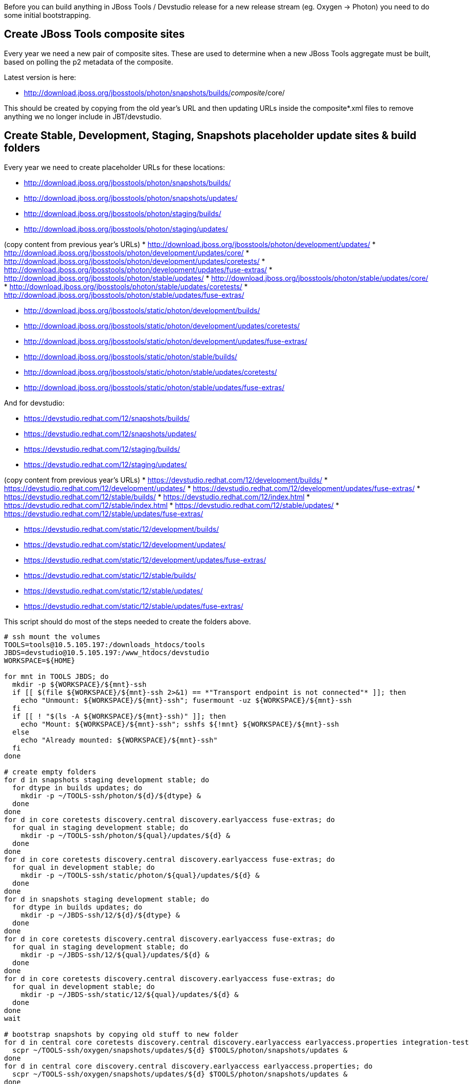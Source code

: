 Before you can build anything in JBoss Tools / Devstudio release for a new release stream (eg. Oxygen -> Photon) you need to do some initial bootstrapping.

== Create JBoss Tools composite sites

Every year we need a new pair of composite sites. These are used to determine when a new JBoss Tools aggregate must be built, based on polling the p2 metadata of the composite.

Latest version is here:

* http://download.jboss.org/jbosstools/photon/snapshots/builds/_composite_/core/

This should be created by copying from the old year's URL and then updating URLs inside the composite*.xml files to remove anything we no longer include in JBT/devstudio.

== Create Stable, Development, Staging, Snapshots placeholder update sites & build folders

Every year we need to create placeholder URLs for these locations:

* http://download.jboss.org/jbosstools/photon/snapshots/builds/
* http://download.jboss.org/jbosstools/photon/snapshots/updates/
* http://download.jboss.org/jbosstools/photon/staging/builds/
* http://download.jboss.org/jbosstools/photon/staging/updates/

(copy content from previous year's URLs)
* http://download.jboss.org/jbosstools/photon/development/updates/
* http://download.jboss.org/jbosstools/photon/development/updates/core/
* http://download.jboss.org/jbosstools/photon/development/updates/coretests/
* http://download.jboss.org/jbosstools/photon/development/updates/fuse-extras/
* http://download.jboss.org/jbosstools/photon/stable/updates/
* http://download.jboss.org/jbosstools/photon/stable/updates/core/
* http://download.jboss.org/jbosstools/photon/stable/updates/coretests/
* http://download.jboss.org/jbosstools/photon/stable/updates/fuse-extras/

* http://download.jboss.org/jbosstools/static/photon/development/builds/
* http://download.jboss.org/jbosstools/static/photon/development/updates/coretests/
* http://download.jboss.org/jbosstools/static/photon/development/updates/fuse-extras/
* http://download.jboss.org/jbosstools/static/photon/stable/builds/
* http://download.jboss.org/jbosstools/static/photon/stable/updates/coretests/
* http://download.jboss.org/jbosstools/static/photon/stable/updates/fuse-extras/

And for devstudio:

* https://devstudio.redhat.com/12/snapshots/builds/
* https://devstudio.redhat.com/12/snapshots/updates/
* https://devstudio.redhat.com/12/staging/builds/
* https://devstudio.redhat.com/12/staging/updates/

(copy content from previous year's URLs)
* https://devstudio.redhat.com/12/development/builds/
* https://devstudio.redhat.com/12/development/updates/
* https://devstudio.redhat.com/12/development/updates/fuse-extras/
* https://devstudio.redhat.com/12/stable/builds/
* https://devstudio.redhat.com/12/index.html
* https://devstudio.redhat.com/12/stable/index.html
* https://devstudio.redhat.com/12/stable/updates/
* https://devstudio.redhat.com/12/stable/updates/fuse-extras/

* https://devstudio.redhat.com/static/12/development/builds/
* https://devstudio.redhat.com/static/12/development/updates/
* https://devstudio.redhat.com/static/12/development/updates/fuse-extras/
* https://devstudio.redhat.com/static/12/stable/builds/
* https://devstudio.redhat.com/static/12/stable/updates/
* https://devstudio.redhat.com/static/12/stable/updates/fuse-extras/


This script should do most of the steps needed to create the folders above.

[source,bash]
----

# ssh mount the volumes
TOOLS=tools@10.5.105.197:/downloads_htdocs/tools
JBDS=devstudio@10.5.105.197:/www_htdocs/devstudio
WORKSPACE=${HOME}

for mnt in TOOLS JBDS; do
  mkdir -p ${WORKSPACE}/${mnt}-ssh
  if [[ $(file ${WORKSPACE}/${mnt}-ssh 2>&1) == *"Transport endpoint is not connected"* ]]; then
    echo "Unmount: ${WORKSPACE}/${mnt}-ssh"; fusermount -uz ${WORKSPACE}/${mnt}-ssh
  fi
  if [[ ! "$(ls -A ${WORKSPACE}/${mnt}-ssh)" ]]; then
    echo "Mount: ${WORKSPACE}/${mnt}-ssh"; sshfs ${!mnt} ${WORKSPACE}/${mnt}-ssh
  else
    echo "Already mounted: ${WORKSPACE}/${mnt}-ssh"
  fi
done

# create empty folders
for d in snapshots staging development stable; do
  for dtype in builds updates; do
    mkdir -p ~/TOOLS-ssh/photon/${d}/${dtype} &
  done
done
for d in core coretests discovery.central discovery.earlyaccess fuse-extras; do
  for qual in staging development stable; do
    mkdir -p ~/TOOLS-ssh/photon/${qual}/updates/${d} &
  done
done
for d in core coretests discovery.central discovery.earlyaccess fuse-extras; do
  for qual in development stable; do
    mkdir -p ~/TOOLS-ssh/static/photon/${qual}/updates/${d} &
  done
done
for d in snapshots staging development stable; do
  for dtype in builds updates; do
    mkdir -p ~/JBDS-ssh/12/${d}/${dtype} &
  done
done
for d in core coretests discovery.central discovery.earlyaccess fuse-extras; do
  for qual in staging development stable; do
    mkdir -p ~/JBDS-ssh/12/${qual}/updates/${d} &
  done
done
for d in core coretests discovery.central discovery.earlyaccess fuse-extras; do
  for qual in development stable; do
    mkdir -p ~/JBDS-ssh/static/12/${qual}/updates/${d} &
  done
done
wait

# bootstrap snapshots by copying old stuff to new folder
for d in central core coretests discovery.central discovery.earlyaccess earlyaccess.properties integration-tests; do
  scpr ~/TOOLS-ssh/oxygen/snapshots/updates/${d} $TOOLS/photon/snapshots/updates &
done
for d in central core discovery.central discovery.earlyaccess earlyaccess.properties; do
  scpr ~/TOOLS-ssh/oxygen/snapshots/updates/${d} $TOOLS/photon/snapshots/updates &
done
wait

# bootstrap staging by copying old stuff to new folder
versionWithRespin_jbt=4.5.3.Final
versionWithRespin_ds=11.3.0.GA

for d in core coretests central discovery.central discovery.earlyaccess fuse-extras integration-tests; do
  scpr ~/TOOLS-ssh/oxygen/staging/updates/${d}/${versionWithRespin_jbt} $TOOLS/photon/staging/updates/${d}/ &
done
for d in core central discovery.central discovery.earlyaccess fuse-extras integration-tests; do
  scpr ~/JBDS-ssh/11/staging/updates/${d}/${versionWithRespin_ds} $JBDS/12/staging/updates/${d}/ &
done
wait
scpr ~/TOOLS-ssh/oxygen/staging/updates/composite* ~/TOOLS-ssh/oxygen/staging/updates/*index* $TOOLS/photon/staging/updates/ &
scpr ~/JBDS-ssh/11/staging/updates/composite*      ~/JBDS-ssh/11/staging/updates/*index*      $JBDS/12/staging/updates/ &

----

== Update Web Tools Server Adapter Discovery plugin w/ link to new URL

Every year the WTP Server Adapter discovery plugin needs to be updated to point to the new year's JBoss Tools stuff.

See https://issues.jboss.org/browse/JBIDE-24080 and https://bugs.eclipse.org/513578

In addition to making the change in the webtools project, the destination folder must also ezist as a valid update site.

Initially, this will be a symlink to the latest CI build or last year's stable site (if no CI available). Once a stable is available, the symlink then needs to be updated. So in order, the symlinks from http://download.jboss.org/jbosstools/updates/webtools/photon/ could be:

* http://download.jboss.org/jbosstools/photon/snapshots/updates/ (once available)
* http://download.jboss.org/jbosstools/photon/development/updates/ (once first AM milestone is released)
* http://download.jboss.org/jbosstools/photon/stable/updates/ (once first GA/Final is released)

This script should create the required symlinks for webtools.

[source,bash]
----

# mount TOOLS first, then
cd ~/TOOLS-ssh/photon/development/updates; ln -s ../../../updates/webtools/photon/ webtools
cd ~/TOOLS-ssh/photon/stable/updates; ln -s ../../../updates/webtools/photon/ webtools

# to switch from CI to dev milestone, or stable release
cd ~/TOOLS-ssh/updates/webtools; rm -f photon; ln -s ../../photon/snapshots/updates/ photon
cd ~/TOOLS-ssh/updates/webtools; rm -f photon; ln -s ../../photon/development/updates/ photon
cd ~/TOOLS-ssh/updates/webtools; rm -f photon; ln -s ../../photon/stable/updates/ photon

----

== Update ide-config.properties

With the maintenance branch moving from master to 4.6.x links need to be updated.

Eg., https://github.com/jbosstools/jbosstools-download.jboss.org/pull/623

We then also need to add entries for 4.6/12 snapshots.

Eg., https://github.com/jbosstools/jbosstools-download.jboss.org/commit/ce5c4c29a8dfdf809643dbe03746250591894800

Once 4.5.3.Final/11.3.0.GA are done, we can then update ide-config.*-fragment.properties to include staging and development URLs for 4.6/12.

== More?

There are probably more steps to be done. This doc is a work in progress and more will be added here as they are remembered/needed.
